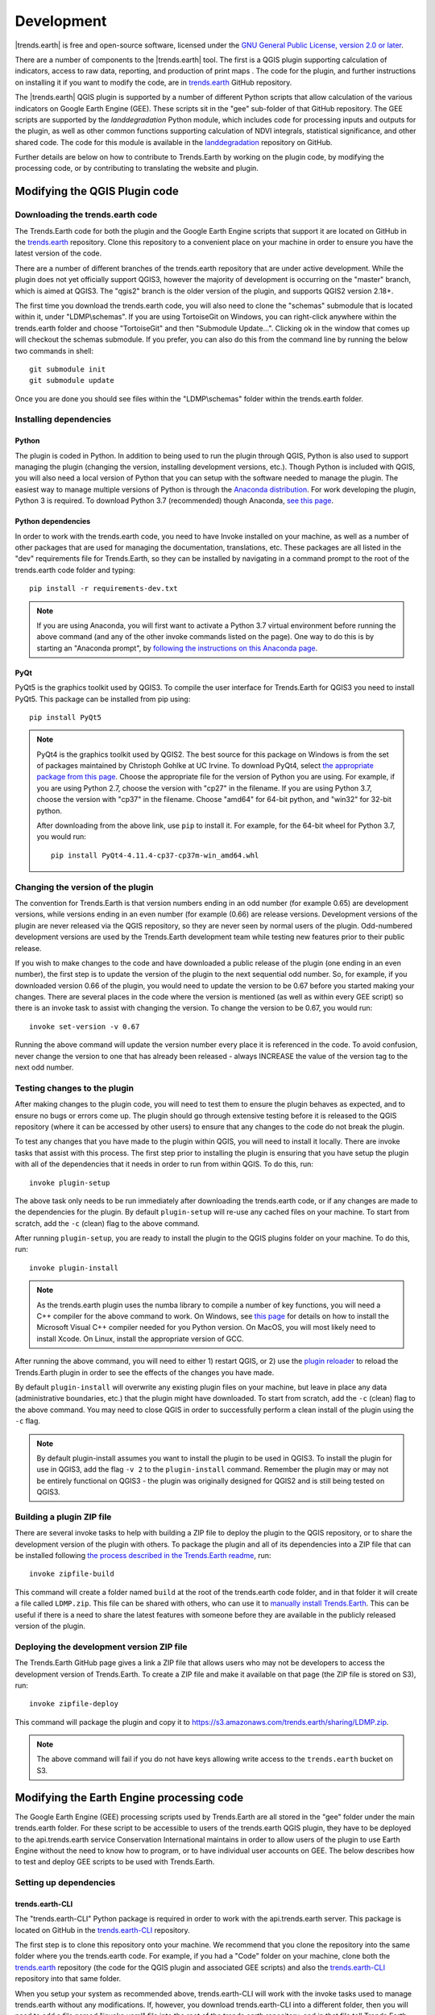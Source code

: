 ﻿Development
===========

|trends.earth| is free and open-source software, licensed under the `GNU 
General Public License, version 2.0 or later 
<https://www.gnu.org/licenses/old-licenses/gpl-2.0.en.html>`_.

There are a number of components to the |trends.earth| tool. The first is a 
QGIS plugin supporting calculation of indicators, access to raw data, 
reporting, and production of print maps . The code for the plugin, and further 
instructions on installing it if you want to modify the code, are in 
`trends.earth <https://github.com/ConservationInternational/trends.earth>`_ 
GitHub repository.

The |trends.earth| QGIS plugin is supported by a number of different Python 
scripts that allow calculation of the various indicators on Google Earth Engine 
(GEE). These scripts sit in the "gee" sub-folder of that GitHub repository. The 
GEE scripts are supported by the `landdegradation` Python module, which 
includes code for processing inputs and outputs for the plugin, as well as 
other common functions supporting calculation of NDVI integrals, statistical 
significance, and other shared code. The code for this module is available in 
the `landdegradation 
<https://github.com/ConservationInternational/landdegradation>`_ repository on 
GitHub.

Further details are below on how to contribute to Trends.Earth by working on 
the plugin code, by modifying the processing code, or by contributing to 
translating the website and plugin.

Modifying the QGIS Plugin code
______________________________


Downloading the trends.earth code
---------------------------------

The Trends.Earth code for both the plugin and the Google Earth Engine scripts 
that support it are located on GitHub in the `trends.earth
<https://github.com/ConservationInternational/trends.earth>`_ repository. Clone 
this repository to a convenient place on your machine in order to ensure you 
have the latest version of the code.

There are a number of different branches of the trends.earth repository that 
are under active development. While the plugin does not yet officially support 
QGIS3, however the majority of development is occurring on the "master" branch, 
which is aimed at QGIS3. The "qgis2" branch is the older version of the plugin, 
and supports QGIS2 version 2.18+.

The first time you download the trends.earth code, you will also need to clone 
the "schemas" submodule that is located within it, under "LDMP\\schemas". If 
you are using TortoiseGit on Windows, you can right-click anywhere within the 
trends.earth folder and choose "TortoiseGit" and then "Submodule Update...". 
Clicking ok in the window that comes up will checkout the schemas submodule. If 
you prefer, you can also do this from the command line by running the below two 
commands in shell::

   git submodule init
   git submodule update

Once you are done you should see files within the "LDMP\\schemas" folder within 
the trends.earth folder.

Installing dependencies
-----------------------

Python
~~~~~~

The plugin is coded in Python. In addition to being used to run the plugin 
through QGIS, Python is also used to support managing the plugin (changing the 
version, installing development versions, etc.). Though Python is included with 
QGIS, you will also need a local version of Python that you can setup with the 
software needed to manage the plugin. The easiest way to manage multiple 
versions of Python is through the `Anaconda distribution 
<https://www.anaconda.com>`_. For work developing the plugin, Python 
3 is required. To download Python 3.7 (recommended) though Anaconda,
`see this page <https://www.anaconda.com/distribution/#download-section>`_.

Python dependencies
~~~~~~~~~~~~~~~~~~~

In order to work with the trends.earth code, you need to have Invoke
installed on your machine, as well as a number of other packages that are used 
for managing the documentation, translations, etc. These packages are all 
listed in the "dev" requirements file for Trends.Earth, so they can be 
installed by navigating in a command prompt to the root of the trends.earth 
code folder and typing::

   pip install -r requirements-dev.txt

.. note::
   If you are using Anaconda, you will first want to activate a Python 3.7 
   virtual environment before running the above command (and any of the other 
   invoke commands listed on the page). One way to do this is by starting an 
   "Anaconda prompt", by `following the instructions on this Anaconda page
   <https://docs.anaconda.com/anaconda/user-guide/getting-started/#write-a-python-program-using-anaconda-prompt-or-terminal>`_.

PyQt
~~~~

PyQt5 is the graphics toolkit used by QGIS3. To compile the user interface for 
Trends.Earth for QGIS3 you need to install PyQt5. This package can be installed 
from pip using::

    pip install PyQt5

.. note::
    PyQt4 is the graphics toolkit used by QGIS2. The best source for this 
    package on Windows is from the set of packages maintained by Christoph 
    Gohlke at UC Irvine. To download PyQt4, select `the appropriate package 
    from this page <https://www.lfd.uci.edu/~gohlke/pythonlibs/#pyqt4>`_. 
    Choose the appropriate file for the version of Python you are using. For 
    example, if you are using Python 2.7, choose the version with "cp27" in the 
    filename. If you are using Python 3.7, choose the version with "cp37" in 
    the filename. Choose "amd64" for 64-bit python, and "win32" for 32-bit 
    python.

    After downloading from the above link, use ``pip`` to install it. For example, 
    for the 64-bit wheel for Python 3.7, you would run::

       pip install PyQt4-4.11.4-cp37-cp37m-win_amd64.whl

Changing the version of the plugin
----------------------------------

The convention for Trends.Earth is that version numbers ending in an odd number
(for example 0.65) are development versions, while versions ending in an even 
number (for example (0.66) are release versions. Development versions of the 
plugin are never released via the QGIS repository, so they are never seen by 
normal users of the plugin. Odd-numbered development versions are used by the 
Trends.Earth development team while testing new features prior to their public 
release.

If you wish to make changes to the code and have downloaded a public release of 
the plugin (one ending in an even number), the first step is to update the 
version of the plugin to the next sequential odd number. So, for example, if 
you downloaded version 0.66 of the plugin, you would need to update the version 
to be 0.67 before you started making your changes. There are several places in 
the code where the version is mentioned (as well as within every GEE script) so 
there is an invoke task to assist with changing the version. To change the 
version to be 0.67, you would run::

   invoke set-version -v 0.67

Running the above command will update the version number every place it is 
referenced in the code. To avoid confusion, never change the version to one 
that has already been released - always INCREASE the value of the version tag 
to the next odd number.

Testing changes to the plugin
-----------------------------

After making changes to the plugin code, you will need to test them to ensure 
the plugin behaves as expected, and to ensure no bugs or errors come up. The 
plugin should go through extensive testing before it is released to the QGIS 
repository (where it can be accessed by other users) to ensure that any changes
to the code do not break the plugin.

To test any changes that you have made to the plugin within QGIS, you will need 
to install it locally. There are invoke tasks that assist with this process. 
The first step prior to installing the plugin is ensuring that you have setup 
the plugin with all of the dependencies that it needs in order to run from 
within QGIS. To do this, run::

   invoke plugin-setup

The above task only needs to be run immediately after downloading the 
trends.earth code, or if any changes are made to the dependencies for the 
plugin. By default ``plugin-setup`` will re-use any cached files on your 
machine. To start from scratch, add the ``-c`` (clean) flag to the above 
command.

After running ``plugin-setup``, you are ready to install the plugin to the QGIS 
plugins folder on your machine. To do this, run::

  invoke plugin-install

.. note::
  As the trends.earth plugin uses the numba library to compile a number of key
  functions, you will need a C++ compiler for the above command to work. On
  Windows, see `this page <https://wiki.python.org/moin/WindowsCompilers#Which_Microsoft_Visual_C.2B-.2B-_compiler_to_use_with_a_specific_Python_version_.3F>`_ for details on how to
  install the Microsoft Visual C++ compiler needed for you Python version. On
  MacOS, you will most likely need to install Xcode. On Linux, install the
  appropriate version of GCC.

After running the above command, you will need to either 1) restart QGIS, or 2) 
use the `plugin reloader <https://plugins.qgis.org/plugins/plugin_reloader/>`_ 
to reload the Trends.Earth plugin in order to see the effects of the changes 
you have made.

By default ``plugin-install`` will overwrite any existing plugin files on your 
machine, but leave in place any data (administrative boundaries, etc.) that the 
plugin might have downloaded. To start from scratch, add the ``-c`` (clean) 
flag to the above command. You may need to close QGIS in order to successfully 
perform a clean install of the plugin using the ``-c`` flag.

.. note::
   By default plugin-install assumes you want to install the plugin to be used 
   in QGIS3. To install the plugin for use in QGIS3, add the flag ``-v 2`` to 
   the ``plugin-install`` command. Remember the plugin may or may not be 
   entirely functional on QGIS3 - the plugin was originally designed for QGIS2 
   and is still being tested on QGIS3.

Building a plugin ZIP file
--------------------------

There are several invoke tasks to help with building a ZIP file to deploy the 
plugin to the QGIS repository, or to share the development version of the 
plugin with others. To package the plugin and all of its dependencies into a 
ZIP file that can be installed following `the process described in the 
Trends.Earth readme 
<https://github.com/ConservationInternational/trends.earth#installing-latest-packaged-development-version>`_, 
run::

   invoke zipfile-build

This command will create a folder named ``build`` at the root of the 
trends.earth code folder, and in that folder it will create a file called 
``LDMP.zip``. This file can be shared with others, who can use it to `manually 
install Trends.Earth 
<https://github.com/ConservationInternational/trends.earth#installing-latest-packaged-development-version>`_. 
This can be useful if there is a need to share the latest features with someone 
before they are available in the publicly released version of the plugin.

Deploying the development version ZIP file
------------------------------------------

The Trends.Earth GitHub page gives a link a ZIP file that allows users who may 
not be developers to access the development version of Trends.Earth. To create 
a ZIP file and make it available on that page (the ZIP file is stored on S3), 
run::

   invoke zipfile-deploy

This command will package the plugin and copy it to 
`https://s3.amazonaws.com/trends.earth/sharing/LDMP.zip 
<https://s3.amazonaws.com/trends.earth/sharing/LDMP.zip>`_.

.. note:: The above command will fail if you do not have keys allowing write 
   access to the ``trends.earth`` bucket on S3.

Modifying the Earth Engine processing code
__________________________________________


The Google Earth Engine (GEE) processing scripts used by Trends.Earth are all 
stored in the "gee" folder under the main trends.earth folder. For these script 
to be accessible to users of the trends.earth QGIS plugin, they have to be 
deployed to the api.trends.earth service Conservation International maintains 
in order to allow users of the plugin to use Earth Engine without the need to 
know how to program, or to have individual user accounts on GEE. The below 
describes how to test and deploy GEE scripts to be used with Trends.Earth.

Setting up dependencies
-----------------------

trends.earth-CLI
~~~~~~~~~~~~~~~~

The "trends.earth-CLI" Python package is required in order to work with the 
api.trends.earth server. This package is located on GitHub in the 
`trends.earth-CLI <https://github.com/Vizzuality/trends.earth-CLI>`_ 
repository.

The first step is to clone this repository onto your machine. We recommend that 
you clone the repository into the same folder where you the trends.earth code. 
For example, if you had a "Code" folder on your machine, clone both the 
`trends.earth
<https://github.com/ConservationInternational/trends.earth>`_ repository (the 
code for the QGIS plugin and associated GEE scripts) and also the 
`trends.earth-CLI <https://github.com/Vizzuality/trends.earth-CLI>`_ repository 
into that same folder.

When you setup your system as recommended above, trends.earth-CLI will work 
with the invoke tasks used to manage trends.earth without any modifications. 
If, however, you download trends.earth-CLI into a different folder, then you 
will need to add a file named "invoke.yaml" file into the root of the 
trends.earth repository, and in that file tell Trends.Earth where to locate the 
trends.earth-CLI code. This YAML file should look something like the below (if 
you downloaded the code on Windows into a folder called 
"C:/Users/azvol/Code/trends.earth-CLI/tecli"):

.. code-block:: yaml

    gee:
        tecli: "C:/Users/azvol/Code/trends.earth-CLI/tecli"

Again, you **do not** need to add this .yaml file if you setup your system as 
recommended above.

docker
~~~~~~

The trends.earth-CLI package requires `docker <http://www.docker.com>`_ in 
order to function. `Follow these instructions to install docker on Windows 
<https://docs.docker.com/docker-for-windows/install/>`_, and `these 
instructions to install docker on Mac OS 
<https://docs.docker.com/docker-for-mac/install/>`_. If you are running
Linux, `follow the instructions on this page
<https://docs.docker.com/install>`_ that are appropriate for the Linux 
distribution you are using.

Testing an Earth Engine script locally
--------------------------------------

While converting a script specifying code to be run on GEE from JavaScript to 
Python, or when making modifications to that code, it can be useful to test the 
script locally, without deploying it to the api.trends.earth server. To do 
this, use the ``run`` invoke task. For example, to test the "land_cover" 
script, go to the root directory of the Trends.Earth code, and, in a command 
prompt, run::
   
   invoke tecli-run land_cover

This will use the trends.earth-CLI package to build and run a docker container 
that will attempt to run the "land_cover" script. If there are any syntax 
errors in the script, these will show up when the container is run. Before 
submitting a new script to api.trends.earth, always make sure that ``invoke 
tecli-run`` is able to run the script without any errors.

When using ``invoke tecli-run`` you may get an error saying:

.. code-block:: sh

   Invalid JWT: Token must be a short-lived token (60 minutes) and in a 
   reasonable timeframe. Check your iat and exp values and use a clock with 
   skew to account for clock differences between systems.
   
This error can be caused if the clock on the docker container gets out of sync 
with the system clock. Restarting docker should fix this error.

Deploying a GEE script to api.trends.earth
------------------------------------------

When you have finished testing a GEE script and would like it to be accessible 
using the QGIS plugin (and by other users of Trends.Earth), you can deploy it 
to the api.trends.earth server. The first step in the process is logging in to 
the api.trends.earth server. To login, run::
   
   invoke tecli-login

You will be asked for a username and password. These are the same as the 
username and password that you use to login to the Trends.Earth server from the 
QGIS plugin. **If you are not an administrator, you will be able to login, but 
the below command will fail**. To upload a script (for example, the 
"land_cover" script) to the server, run::
   
   invoke tecli-publish -s land_cover

If this script already exists on the server, you will be asked if you want to 
overwrite the existing script. Be very careful uploading scripts with 
even-numbered versions, as these are publicly available scripts, and any errors
that you make will affect anyone using the plugin. Whenever you are testing be 
sure to use development version numbers (odd version numbers).

If you are making a new release of the plugin, and want to upload ALL of the 
GEE scripts at once (this is necessary whenever the plugin version number 
changes), run::
   
   invoke tecli-publish

Again - never run the above on a publicly released version of the plugin unless 
you are intending to overwrite all the publicly available scripts used by the 
plugin.

Contributing to the documentation
_________________________________

Overview
--------

The documentation for Trends.Earth is produced using `Sphinx 
<http://www.sphinx-doc.org/en/master/>`_, and is written in `reStructuredText 
<http://docutils.sourceforge.net/rst.html>`_ format. If you are unfamiliar with 
either of these tools, see their documentation for more information on how they
are used.

The documentation for Trends.Earth is stored in the "docs" folder under the 
main trends.earth directory. Within that folder there are a number of key files
and folders to be aware of:

   - build: contains the build documentation for trends.earth (in PDF and HTML 
     format). Note it will only appear on your machine after running the 
     ``docs-build`` invoke task.
   - i18n: contains translations of the documentation into other languages. The 
     files in here are normally processed automatically using invoke tasks, so 
     you shouldn't ever have reason to modify anything in this folder.
   - resources: contains any resources (primarily images or PDFs) that are 
     referred to in the documentation. Currently there is only one folder 
     ("EN", for English) as all of the images in the documentation are from the 
     English version of the plugin - if appropriate additional folders can be 
     added under "resources" with two-letter language codes to include images 
     specific to a particular language.
   - source: contains the reStructuredText source files that define the 
     documentation (these are the actual English text of the documentation, and 
     are the files you are most likely to need to modify).

Installing dependencies
-----------------------

Python dependencies
~~~~~~~~~~~~~~~~~~~

In order to work with the documentation, you need to have invoke, Sphinx, 
sphinx-intl, and sphinx-rtd-theme (the theme for the Trends.Earth website) 
installed on your machine. These packages are all listed in the "dev" 
requirements file for Trends.Earth, so they can be installed by navigating in a 
command prompt to the root of the trends.earth code folder and typing::

   pip install -r requirements-dev.txt

LaTeX
~~~~~

LaTeX is used to produce PDF outputs of the documentation for Trends.Earth.

To install on Windows, `follow the process outlined here 
<https://www.tug.org/protext>`_ to install the proTeXt distribution of LaTeX 
from `the zipfile available here 
<http://ftp.math.purdue.edu/mirrors/ctan.org/systems/windows/protext/>`_. The 
LaTeX installer is quite large (several GB) so it might take some time to 
download and install.

On MacOS, MacTeX is a good option, and can be installed `following the 
instructions here <http://www.tug.org/mactex/>`_.

On Linux, installing LaTeX should be much easier - use your distribution's 
package manager to find and install whatever LaTeX distribution is included by 
default.

Updating and building the documentation
---------------------------------------

Once you have installed the sphinx requirements, you are ready to begin 
modifying the documentation. The files to modify are located under the 
"docs\\source" folder. After making any changes to these files, you will need 
to build the documentation in order to view the results. There are two versions 
of the Trends.Earth documentation: an HTML version (used for the website) and a 
PDF version (for offline download). To build the documentation for 
Trends.Earth, use the "docs-build" invoke task. By default, this task will 
build the full documentation for Trends.Earth, in HTML and PDF, for all 
supported languages. This can take some time to run (up to a few hours). If you 
are just testing the results of some minor changes to the documentation, it is 
usually best to use the ``-f`` option (for "fast"). This
option will build only the English HTML documentation, which should take only a 
few seconds. To build using the fast option, run::

   invoke docs-build -f

The above command will take a few seconds to fun, and then if you look under 
"docs\\build\\html\\en", you will see the HTML version of the documentation. 
Load the "index.html" file in a web browser to see how it looks.

To build the full documentation, for all languages, in PDF and in HTML 
(remember this could take a few hours to complete), run::

   invoke docs-build

After running the above command you will see (for English) the HTML 
documentation under "docs\\build\\html\\en", and the PDFs of the documentation 
under "docs\\build\\html\\en\\pdfs".

If you want to test a specific language (when testing translations, for 
example), you can specify a two letter language code to only build the docs for 
that language. For example, to build the Spanish documentation only, run::

   invoke docs-build -l es


Note that options can be combined, so you can use the fast option to build only 
the HTML version of the Spanish documentation by running::

   invoke docs-build -f -l es

When building the full documentation for the website, it is a good idea to 
first remove any old builds of the documentation, as they might contain files 
that are no longer used in the updated documentation. To do this, use the 
``-c`` (clean) option::

   invoke docs-build -c

In general, docs-build MUST complete without any errors if you are planning to 
share the documentation or post it on the website. However, when testing things 
locally, you might want to ignore documentation errors that pop up only for 
some of the languages (due to syntax errors arising from translation errors, 
etc.), and continue building the remaining documentation regardless of whether 
there are any errors. To do this, use the ``-i`` (ignore errors) option::

   invoke docs-build -i

Whenever you make any changes to the text of the documentation, it is a good 
idea to push the latest strings to Transifex so they can be translated. To 
update the strings on Transifex with any new changes, run::

   invoke translate-push

.. note:: To successfully run the above command you will need to have the key 
   for the Trends.Earth transifex account.

Building documentation for release
----------------------------------

Before releasing new documentation, always pull the latest translations from 
Transifex so that all translations are up to date. To do this, run::

   invoke translate-pull

To build a version of the documentation for public release (either to the 
website, or in PDF) you must build the entire documentation using 
``docs-build`` with no additional parameters::

   invoke docs-build

This process must complete successfully with no errors. If any errors occur 
during the process, review the error message, and make any modifications needed 
to allow the build to complete successfully. Once the build completes with no 
errors, the files are ready to be deployed on the website.

.. note:: Both of the above commands also have ``-f`` (force) options that 
   force pulling or pushing the latest translations from or to Transifex 
   (respectively). Only use these options if you are VERY sure of what you are 
   doing, as they can completely overwrite the translations on Transifex, 
   leading to lost work done by the translators if the latest translations have 
   not yet been committed to github.

Adding new documentation text
-----------------------------

Any new .rst files that are added to the documentation need to be added to 
several configuration files to ensure they appear in the navigation menu, that 
they are properly translated, and (for tutorials) to ensure that they are 
generated in PDF so they can be downloaded for offline use.

   - docs\\source\\index.rst: add new .rst files in the appropriate place here 
     to ensure that they are linked to from the navigation menu.
   - .tx\\config: list new .rst files here (in the same format as the other 
     files already included) in order to make the translation software aware of 
     them so that they can be translated
   - docs\\source\\conf.py: if you want to generate a PDF file of page of the 
     website, then you must list that page here in the ``latex_documents`` 
     list. Usually we do this only for tutorial pages that we want to make 
     available to workshop participants in individual PDFs. Every page on the 
     site will be included in the PDF version of the website as a whole, 
     regardless of whether it is in the ``latex_documents`` list. 

Adding new images or other resources
------------------------------------

Any new images or other resources (PDFs, etc.) that are needed by the 
documentation should be added under "docs\\resources\\en". If desired, it is 
possible to upload different versions of an image so that the image appears 
with the proper translations. This could be useful if you want to show the GUI 
interface in the appropriate language, for example. to do this, first
upload a copy of the image to "docs\\resources\en" (with English text in it). 
Then, create a copy of the image with translated text and place that image 
under the appropriate folder for that language (for example an image showing 
Spanish translations would go under "docs\\resources\\es"). The English version 
of the image will be used as the default for all languages for which a native 
version of the image is not provided, while a localized version will be used 
when available.

.. note:: There is another folder, ``docs\\source\\static``, that is used to 
   hold resources temporarily while running the scripts that build the 
   Trends.Earth documenation. You may have images listed under that folder if 
   you have ever built the documenation on that machine. **This folder should 
   never be used to add new resources** - new resources should always go under 
   ``docs\\resources\\en`` or, for translated images, the appropriate
   language-specific folder under ``docs\\resources``.

Contributing as a translator
----------------------------

The translations for both the QGIS plugin and also for this site are managed by 
`transifex <http://www.transifex.com>`_. If you'd like to contribute to 
translating the plugin and documentation (and we'd love to have your help!) you 
can request to join `our team through transifex 
<https://www.transifex.com/conservation-international/trendsearth>`_, or by 
emailing us at `trends.earth@conservation.org 
<mailto:trends.earth@conservation.org>`_.
